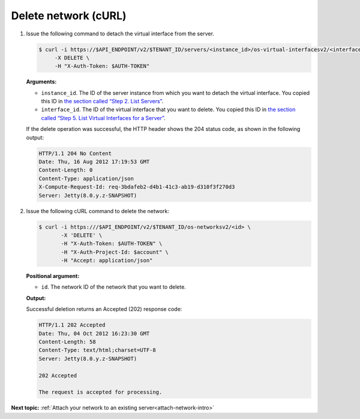 .. _delete-network-with-curl:

Delete network (cURL)
~~~~~~~~~~~~~~~~~~~~~~

#. Issue the following command to detach the virtual interface from the server.

   .. code::  

       $ curl -i https://$API_ENDPOINT/v2/$TENANT_ID/servers/<instance_id>/os-virtual-interfacesv2/<interface_id> \
            -X DELETE \
            -H "X-Auth-Token: $AUTH-TOKEN"

   **Arguments:**

   -  ``instance_id``. The ID of the server instance from which you want
      to detach the virtual interface. You copied this ID in `the
      section called “Step 2. List Servers” <list_servers2.html>`__.

   -  ``interface_id``. The ID of the virtual interface that you want to
      delete. You copied this ID in `the section called “Step 5. List
      Virtual Interfaces for a
      Server” <list_virt_interfaces_for_server.html>`__.

   If the delete operation was successful, the HTTP header shows the 204 status code, as 
   shown in the following output:

   .. code::  

       HTTP/1.1 204 No Content
       Date: Thu, 16 Aug 2012 17:19:53 GMT
       Content-Length: 0
       Content-Type: application/json
       X-Compute-Request-Id: req-3bdafeb2-d4b1-41c3-ab19-d310f3f270d3
       Server: Jetty(8.0.y.z-SNAPSHOT)

#. Issue the following cURL command to delete the network:

   .. code::  

       $ curl -i https:///$API_ENDPOINT/v2/$TENANT_ID/os-networksv2/<id> \
              -X 'DELETE' \
              -H "X-Auth-Token: $AUTH-TOKEN" \
              -H "X-Auth-Project-Id: $account" \
              -H "Accept: application/json" 

   **Positional argument:**

   -  ``id``. The network ID of the network that you want to delete.

   **Output:**

   Successful deletion returns an Accepted (202) response code:

   .. code::  

       HTTP/1.1 202 Accepted
       Date: Thu, 04 Oct 2012 16:23:30 GMT
       Content-Length: 58
       Content-Type: text/html;charset=UTF-8
       Server: Jetty(8.0.y.z-SNAPSHOT)

       202 Accepted

       The request is accepted for processing.


**Next topic:**  :ref:`Attach your network to an existing server<attach-network-intro>` 